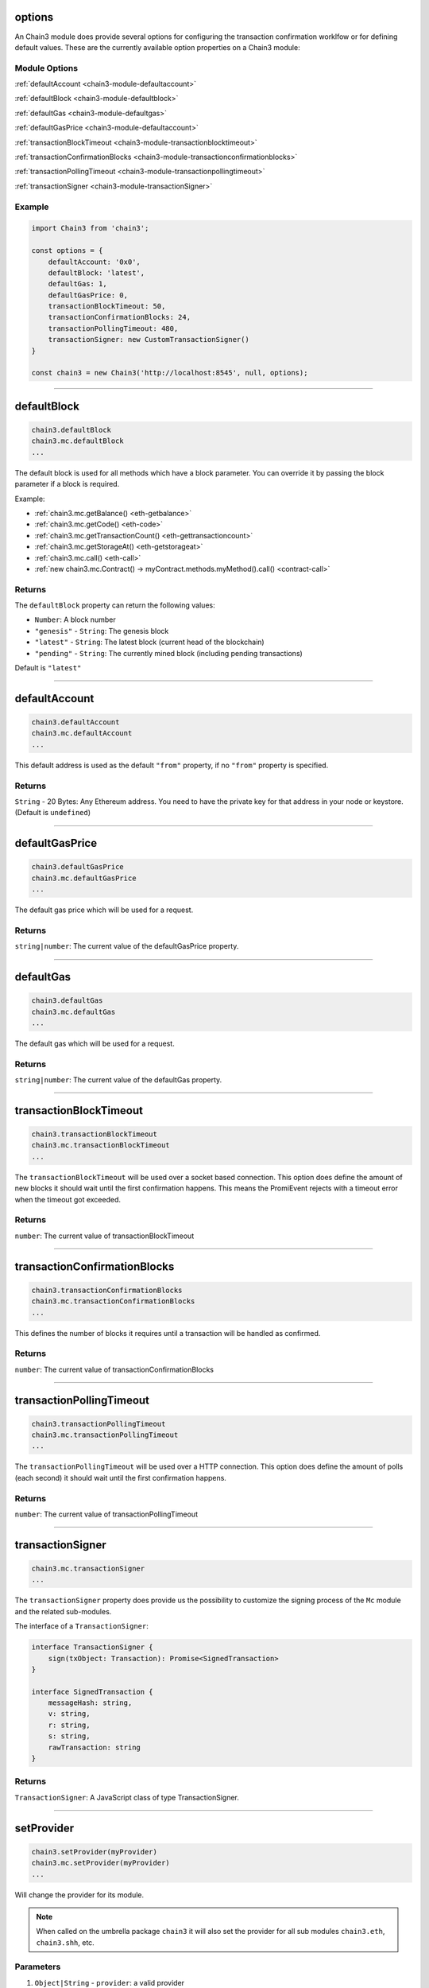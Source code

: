 options
=====================

An Chain3 module does provide several options for configuring the transaction confirmation worklfow or for defining default values.
These are the currently available option properties on a Chain3 module:

.. _chain3-module-options:

--------------
Module Options
--------------

:ref:`defaultAccount <chain3-module-defaultaccount>`

:ref:`defaultBlock <chain3-module-defaultblock>`

:ref:`defaultGas <chain3-module-defaultgas>`

:ref:`defaultGasPrice <chain3-module-defaultaccount>`

:ref:`transactionBlockTimeout <chain3-module-transactionblocktimeout>`

:ref:`transactionConfirmationBlocks <chain3-module-transactionconfirmationblocks>`

:ref:`transactionPollingTimeout <chain3-module-transactionpollingtimeout>`

:ref:`transactionSigner <chain3-module-transactionSigner>`

-------
Example
-------

.. code-block:: javascript

    import Chain3 from 'chain3';

    const options = {
        defaultAccount: '0x0',
        defaultBlock: 'latest',
        defaultGas: 1,
        defaultGasPrice: 0,
        transactionBlockTimeout: 50,
        transactionConfirmationBlocks: 24,
        transactionPollingTimeout: 480,
        transactionSigner: new CustomTransactionSigner()
    }

    const chain3 = new Chain3('http://localhost:8545', null, options);

------------------------------------------------------------------------------

.. _chain3-module-defaultblock:

defaultBlock
=====================

.. code-block:: javascript

    chain3.defaultBlock
    chain3.mc.defaultBlock
    ...

The default block is used for all methods which have a block parameter.
You can override it by passing the block parameter if a block is required.

Example:

- :ref:`chain3.mc.getBalance() <eth-getbalance>`
- :ref:`chain3.mc.getCode() <eth-code>`
- :ref:`chain3.mc.getTransactionCount() <eth-gettransactioncount>`
- :ref:`chain3.mc.getStorageAt() <eth-getstorageat>`
- :ref:`chain3.mc.call() <eth-call>`
- :ref:`new chain3.mc.Contract() -> myContract.methods.myMethod().call() <contract-call>`

-------
Returns
-------

The ``defaultBlock`` property can return the following values:

- ``Number``: A block number
- ``"genesis"`` - ``String``: The genesis block
- ``"latest"`` - ``String``: The latest block (current head of the blockchain)
- ``"pending"`` - ``String``: The currently mined block (including pending transactions)

Default is ``"latest"``

------------------------------------------------------------------------------

.. _chain3-module-defaultaccount:

defaultAccount
=====================

.. code-block:: javascript

    chain3.defaultAccount
    chain3.mc.defaultAccount
    ...

This default address is used as the default ``"from"`` property, if no ``"from"`` property is specified.

-------
Returns
-------

``String`` - 20 Bytes: Any Ethereum address. You need to have the private key for that address in your node or keystore. (Default is ``undefined``)

------------------------------------------------------------------------------

.. _chain3-module-defaultgasprice:

defaultGasPrice
=====================

.. code-block:: javascript

    chain3.defaultGasPrice
    chain3.mc.defaultGasPrice
    ...

The default gas price which will be used for a request.

-------
Returns
-------

``string|number``: The current value of the defaultGasPrice property.


------------------------------------------------------------------------------

.. _chain3-module-defaultgas:

defaultGas
=====================

.. code-block:: javascript

    chain3.defaultGas
    chain3.mc.defaultGas
    ...

The default gas which will be used for a request.

-------
Returns
-------

``string|number``: The current value of the defaultGas property.

------------------------------------------------------------------------------

.. _chain3-module-transactionblocktimeout:

transactionBlockTimeout
=====================

.. code-block:: javascript

    chain3.transactionBlockTimeout
    chain3.mc.transactionBlockTimeout
    ...

The ``transactionBlockTimeout`` will be used over a socket based connection. This option does define the amount of new blocks it should wait until the first confirmation happens.
This means the PromiEvent rejects with a timeout error when the timeout got exceeded.


-------
Returns
-------

``number``: The current value of transactionBlockTimeout

------------------------------------------------------------------------------

.. _chain3-module-transactionconfirmationblocks:

transactionConfirmationBlocks
=====================

.. code-block:: javascript

    chain3.transactionConfirmationBlocks
    chain3.mc.transactionConfirmationBlocks
    ...

This defines the number of blocks it requires until a transaction will be handled as confirmed.


-------
Returns
-------

``number``: The current value of transactionConfirmationBlocks

------------------------------------------------------------------------------


.. _chain3-module-transactionpollingtimeout:

transactionPollingTimeout
=====================

.. code-block:: javascript

    chain3.transactionPollingTimeout
    chain3.mc.transactionPollingTimeout
    ...

The ``transactionPollingTimeout``  will be used over a HTTP connection.
This option does define the amount of polls (each second) it should wait until the first confirmation happens.


-------
Returns
-------

``number``: The current value of transactionPollingTimeout

------------------------------------------------------------------------------


.. _chain3-module-transactionSigner:

transactionSigner
=================

.. code-block:: javascript

    chain3.mc.transactionSigner
    ...



The ``transactionSigner`` property does provide us the possibility to customize the signing process
of the ``Mc`` module and the related sub-modules.

The interface of a ``TransactionSigner``:

.. code-block:: javascript

    interface TransactionSigner {
        sign(txObject: Transaction): Promise<SignedTransaction>
    }

    interface SignedTransaction {
        messageHash: string,
        v: string,
        r: string,
        s: string,
        rawTransaction: string
    }



-------
Returns
-------

``TransactionSigner``: A JavaScript class of type TransactionSigner.

------------------------------------------------------------------------------

setProvider
=====================

.. code-block:: javascript

    chain3.setProvider(myProvider)
    chain3.mc.setProvider(myProvider)
    ...

Will change the provider for its module.

.. note:: When called on the umbrella package ``chain3`` it will also set the provider for all sub modules ``chain3.eth``, ``chain3.shh``, etc.

----------
Parameters
----------

1. ``Object|String`` - ``provider``: a valid provider
2. ``Net`` - ``net``: (optional) the node.js Net package. This is only required for the IPC provider.

-------
Returns
-------

``Boolean``

-------
Example
-------

.. code-block:: javascript

    import Chain3 from 'chain3';

    const chain3 = new Chain3('http://localhost:8545');

    // or
    const chain3 = new Chain3(new Chain3.providers.HttpProvider('http://localhost:8545'));

    // change provider
    chain3.setProvider('ws://localhost:8546');
    // or
    chain3.setProvider(new Chain3.providers.WebsocketProvider('ws://localhost:8546'));

    // Using the IPC provider in node.js
    const net = require('net');
    const chain3 = new Chain3('/Users/myuser/Library/MoacNode/moac.ipc', net); // mac os path

    // or
    const chain3 = new Chain3(new Chain3.providers.IpcProvider('/Users/myuser/Library/MoacNode/moac.ipc', net)); // mac os path
    // on windows the path is: '\\\\.\\pipe\\moac.ipc'
    // on linux the path is: '/users/myuser/.moac/moac.ipc'

------------------------------------------------------------------------------

providers
=====================

.. code-block:: javascript

    Chain3.providers
    Mc.providers
    ...

Contains the current available providers.

----------
Value
----------

``Object`` with the following providers:

    - ``Object`` - ``HttpProvider``: The HTTP provider is **deprecated**, as it won't work for subscriptions.
    - ``Object`` - ``WebsocketProvider``: The Websocket provider is the standard for usage in legacy browsers.
    - ``Object`` - ``IpcProvider``: The IPC provider is used node.js dapps when running a local node. Gives the most secure connection.

-------
Example
-------

.. code-block:: javascript

    const Chain3 = require('chain3');
    // use the given Provider, e.g in Mist, or instantiate a new websocket provider
    const chain3 = new Chain3(Chain3.givenProvider || 'ws://localhost:8546');
    // or
    const chain3 = new Chain3(Chain3.givenProvider || new Chain3.providers.WebsocketProvider('ws://localhost:8546'));

    // Using the IPC provider in node.js
    const net = require('net');

    const chain3 = new Chain3('/Users/myuser/Library/Ethereum/moac.ipc', net); // mac os path
    // or
    const chain3 = new Chain3(new Chain3.providers.IpcProvider('/Users/myuser/Library/Ethereum/moac.ipc', net)); // mac os path
    // on windows the path is: '\\\\.\\pipe\\moac.ipc'
    // on linux the path is: '/users/myuser/.moadnode/moac.ipc'

------------------------------------------------------------------------------

givenProvider
=====================

.. code-block:: javascript

    Chain3.givenProvider
    chain3.mc.givenProvider
    chain3.shh.givenProvider
    ...

When using chain3.js in an Ethereum compatible browser, it will set with the current native provider by that browser.
Will return the given provider by the (browser) environment, otherwise ``null``.


-------
Returns
-------

``Object``: The given provider set or ``false``.

-------
Example
-------

.. code-block:: javascript

    chain3.setProvider(Chain3.givenProvider || 'ws://localhost:8546');


------------------------------------------------------------------------------


currentProvider
=====================

.. code-block:: javascript

    chain3.currentProvider
    chain3.mc.currentProvider
    chain3.shh.currentProvider
    ...

Will return the current provider.


-------
Returns
-------

``Object``: The current provider set.

-------
Example
-------

.. code-block:: javascript

    if (!chain3.currentProvider) {
        chain3.setProvider('http://localhost:8545');
    }

------------------------------------------------------------------------------

BatchRequest
=====================

.. code-block:: javascript

    new chain3.BatchRequest()
    new chain3.mc.BatchRequest()
    ...

Class to create and execute batch requests.

----------
Parameters
----------

none

-------
Returns
-------

``Object``: With the following methods:

    - ``add(request)``: To add a request object to the batch call.
    - ``execute()``: Will execute the batch request.

-------
Example
-------

.. code-block:: javascript

    const contract = new chain3.mc.Contract(abi, address);

    const batch = new chain3.BatchRequest();
    batch.add(chain3.mc.getBalance.request('0x0000000000000000000000000000000000000000', 'latest'));
    batch.add(contract.methods.balance(address).call.request({from: '0x0000000000000000000000000000000000000000'}));
    batch.execute().then(...);
